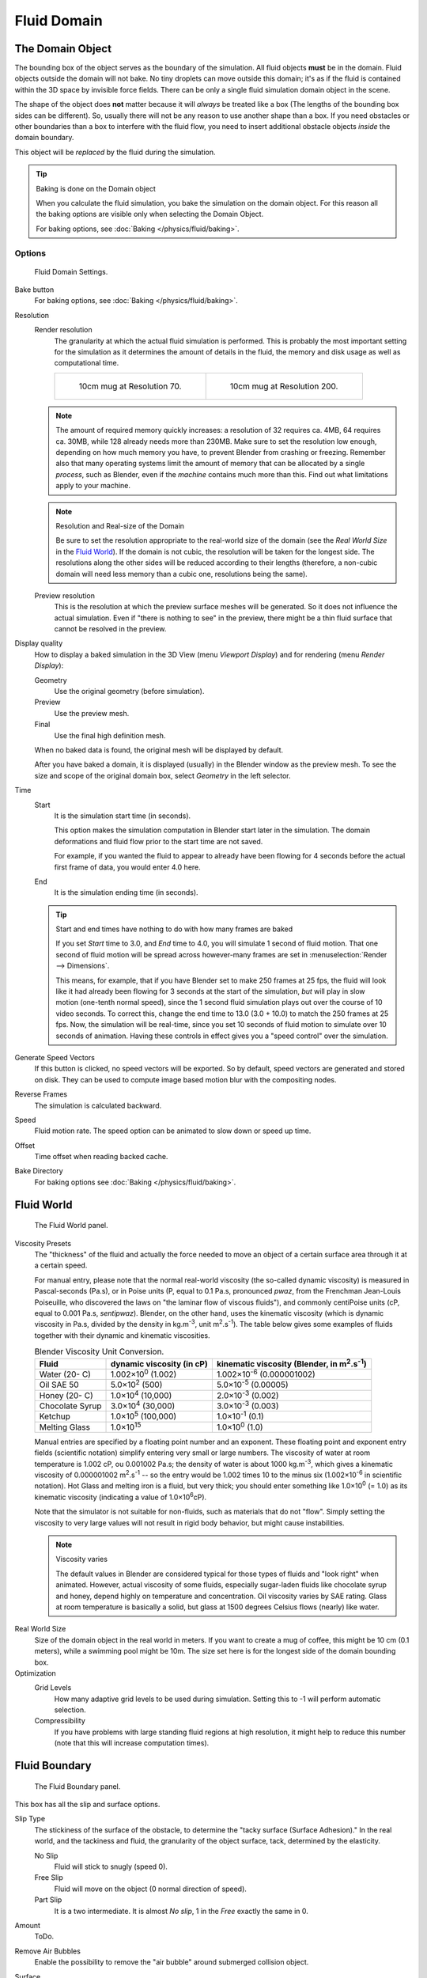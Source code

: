 ..    TODO/Review: {{review|text=todo: review the viscosity table commented text}}.

************
Fluid Domain
************

The Domain Object
=================

The bounding box of the object serves as the boundary of the simulation.
All fluid objects **must** be in the domain. Fluid objects outside the domain will not bake.
No tiny droplets can move outside this domain;
it's as if the fluid is contained within the 3D space by invisible force fields.
There can be only a single fluid simulation domain object in the scene.

The shape of the object does **not** matter because it will *always* be treated like a box
(The lengths of the bounding box sides can be different).
So, usually there will not be any reason to use another shape than a box.
If you need obstacles or other boundaries than a box to interfere with the fluid flow,
you need to insert additional obstacle objects *inside* the domain boundary.

This object will be *replaced* by the fluid during the simulation.


.. tip:: Baking is done on the Domain object

   When you calculate the fluid simulation, you bake the simulation on the domain object.
   For this reason all the baking options are visible only when selecting the Domain Object.

   For baking options, see :doc:`Baking </physics/fluid/baking>`.


Options
-------

.. figure:: /images/physics_fluid_types_domain.jpg

   Fluid Domain Settings.


Bake button
   For baking options, see :doc:`Baking </physics/fluid/baking>`.
Resolution
   Render resolution
      The granularity at which the actual fluid simulation is performed.
      This is probably the most important setting for the simulation as it
      determines the amount of details in the fluid, the memory and disk usage as well as computational time.

      .. list-table::

         * - .. figure:: /images/physics_fluid_types_domain_resolution_low.jpg

                10cm mug at Resolution 70.

           - .. figure:: /images/physics_fluid_types_domain_resolution_high.jpg

                10cm mug at Resolution 200.

   .. note::

      The amount of required memory quickly increases: a resolution of 32 requires ca. 4MB,
      64 requires ca. 30MB, while 128 already needs more than 230MB. Make sure to set the resolution low enough,
      depending on how much memory you have, to prevent Blender from crashing or freezing. Remember also that many
      operating systems limit the amount of memory that can be allocated by a single *process*, such as Blender,
      even if the *machine* contains much more than this. Find out what limitations apply to your machine.

   .. note:: Resolution and Real-size of the Domain

      Be sure to set the resolution appropriate to the real-world size of the domain
      (see the *Real World Size* in the `Fluid World`_).
      If the domain is not cubic, the resolution will be taken for the longest side.
      The resolutions along the other sides will be reduced according to their lengths
      (therefore, a non-cubic domain will need less memory than a cubic one, resolutions being the same).

   Preview resolution
      This is the resolution at which the preview surface meshes will be generated.
      So it does not influence the actual simulation.
      Even if "there is nothing to see" in the preview,
      there might be a thin fluid surface that cannot be resolved in the preview.

Display quality
   How to display a baked simulation in the 3D View (menu *Viewport Display*)
   and for rendering (menu *Render Display*):

   Geometry
      Use the original geometry (before simulation).
   Preview
      Use the preview mesh.
   Final
      Use the final high definition mesh.

   When no baked data is found, the original mesh will be displayed by default.

   After you have baked a domain, it is displayed (usually) in the Blender window as the preview mesh.
   To see the size and scope of the original domain box, select *Geometry* in the left selector.

Time
   Start
      It is the simulation start time (in seconds).

      This option makes the simulation computation in Blender start later in the simulation.
      The domain deformations and fluid flow prior to the start time are not saved.

      For example, if you wanted the fluid to appear to already have been flowing
      for 4 seconds before the actual first frame of data, you would enter 4.0 here.
   End
      It is the simulation ending time (in seconds).

   .. tip:: Start and end times have nothing to do with how many frames are baked

      If you set *Start* time to 3.0, and *End* time to 4.0, you will simulate 1 second of fluid motion.
      That one second of fluid motion will be spread across however-many frames are set in
      :menuselection:`Render --> Dimensions`.

      This means, for example, that if you have Blender set to make 250 frames at 25 fps, the fluid
      will look like it had already been flowing for 3 seconds at the start of the simulation,
      *but* will play in slow motion (one-tenth normal speed),
      since the 1 second fluid simulation plays out over the course of 10 video seconds.
      To correct this, change the end time to 13.0 (3.0 + 10.0) to match the 250 frames at 25 fps.
      Now, the simulation will be real-time,
      since you set 10 seconds of fluid motion to simulate over 10 seconds of animation.
      Having these controls in effect gives you a "speed control" over the simulation.

Generate Speed Vectors
   If this button is clicked, no speed vectors will be exported.
   So by default, speed vectors are generated and stored on disk.
   They can be used to compute image based motion blur with the compositing nodes.
Reverse Frames
   The simulation is calculated backward.
Speed
   Fluid motion rate. The speed option can be animated to slow down or speed up time.
Offset
   Time offset when reading backed cache.
Bake Directory
   For baking options see :doc:`Baking </physics/fluid/baking>`.


Fluid World
===========

.. figure:: /images/physics_fluid_types_domain_world.jpg

   The Fluid World panel.


Viscosity Presets
   The "thickness" of the fluid and actually the force needed to move an object of a certain surface area through it
   at a certain speed.

   For manual entry, please note that the normal real-world viscosity (the so-called dynamic viscosity)
   is measured in Pascal-seconds (Pa.s), or in Poise units (P, equal to 0.1 Pa.s, pronounced *pwaz*,
   from the Frenchman Jean-Louis Poiseuille, who discovered the laws on "the laminar flow of viscous fluids"),
   and commonly centiPoise units (cP, equal to 0.001 Pa.s, *sentipwaz*).
   Blender, on the other hand, uses the kinematic viscosity
   (which is dynamic viscosity in Pa.s, divided by the density in kg.m\ :sup:`-3`\, unit m\ :sup:`2`\.s\ :sup:`-1`\).
   The table below gives some examples of fluids together with their dynamic and kinematic viscosities.

   .. list-table::
      Blender Viscosity Unit Conversion.
      :header-rows: 1

      * - Fluid
        - dynamic viscosity (in cP)
        - kinematic viscosity (Blender, in m\ :sup:`2`\.s\ :sup:`-1`\)
      * - Water (20- C)
        - 1.002×10\ :sup:`0` (1.002)
        - 1.002×10\ :sup:`-6` (0.000001002)
      * - Oil SAE 50
        - 5.0×10\ :sup:`2` (500)
        - 5.0×10\ :sup:`-5` (0.00005)
      * - Honey (20- C)
        - 1.0×10\ :sup:`4` (10,000)
        - 2.0×10\ :sup:`-3` (0.002)
      * - Chocolate Syrup
        - 3.0×10\ :sup:`4` (30,000)
        - 3.0×10\ :sup:`-3` (0.003)
      * - Ketchup
        - 1.0×10\ :sup:`5` (100,000)
        - 1.0×10\ :sup:`-1` (0.1)
      * - Melting Glass
        - 1.0×10\ :sup:`15`
        - 1.0×10\ :sup:`0` (1.0)


   Manual entries are specified by a floating point number and an exponent.
   These floating point and exponent entry fields (scientific notation)
   simplify entering very small or large numbers. The viscosity of water at room temperature is 1.002 cP,
   ou 0.001002 Pa.s; the density of water is about 1000 kg.m\ :sup:`-3`\, which gives a kinematic viscosity of
   0.000001002 m\ :sup:`2`\.s\ :sup:`-1` -- so the entry would be 1.002 times 10 to the minus six
   (1.002×10\ :sup:`-6` in scientific notation). Hot Glass and melting iron is a fluid, but very thick;
   you should enter something like 1.0×10\ :sup:`0` (= 1.0) as its kinematic viscosity
   (indicating a value of 1.0×10\ :sup:`6`\ cP).

   Note that the simulator is not suitable for non-fluids, such as materials that do not "flow".
   Simply setting the viscosity to very large values will not result in rigid body behavior,
   but might cause instabilities.

   .. note:: Viscosity varies

      The default values in Blender are considered typical for those types of fluids and "look right" when animated.
      However, actual viscosity of some fluids,
      especially sugar-laden fluids like chocolate syrup and honey, depend highly on temperature and concentration.
      Oil viscosity varies by SAE rating.
      Glass at room temperature is basically a solid, but glass at 1500 degrees Celsius flows (nearly) like water.

..
   There's still some things that are not correct in this table, I think.
   Let me put as clear as I can:
   *The dynamic viscosity international unit is the Pascal-seconds (Pa.s).
   There are also Poise (P = 0.1 Pa.s), and centiPoise (cP = 0.001 Pa.s).
   *The kinematic viscosity international unit is in m^2.s^-1.
   *The density international unit is in kg.m^-3.
   Which implies that a Pascal corresponds to 1 kg.m^-1.s^-2,
   or else you cannot divide Pa.s by kg.m^-3 to obtain m^2.s^-1 !
   ::
   So if I take the kinematics values given bellow,
   and try to get the corresponding dynamic values, I have:
   *water: density: about 1000 (kg.m^-3); kinematic viscosity: 1×10^-6 (m^2.s^-1)
   --> dynamic viscosity is 1000 × 1×10^-6 = 1×10^-3 Pa.s, hence 1 cP.
   --> COHERENT
   *Oil:   density: more or less like water, so about 1000; Kinematic viscosity: 5×10^-5
   --> dynamic viscosity is 1000 × 5×10^-5 = 1×10^-2 Pa.s, hence 50 cP, and not 500 cP
   --> NOT COHERENT, unless Oil SAE 50 is ten times heavier than water!
   *Honey: density: about 1250 (kg.m^-3); kinematic viscosity: 2×10^-3
   --> dynamic viscosity is 1250 × 2×10^-3 = 2.5 Pa.s, hence 2500 cP, and not 1×10^4 cP
   --> NOT COHERENT, unless honey is five times heavier than water!
   *And so on, chocolate syrup density should be of 1×10^4 kg.m^-3 (ten times water density),
   ketchup density should be of 1×10^3 kg.m^-3 (same as water density, coherent I think),
   melting glass density should be of 1×10^12 kg.m^-3 (a thousand million times water density,
   it's more like black hole!)
  ::
   So, either the values in the tables are wrong (one way or the other),
   or the law to pass from dynamic viscosity to kinematic viscosity is just a "trick",
   an approximation, only working with fluids around water viscosity...
  ::
   Do not know, I am not a physicist, but there definitively something wrong here,
   so if someone who knows better about this matter could check and correct it, it would be nice!
   --Mont29, 2009/08


Real World Size
   Size of the domain object in the real world in meters.
   If you want to create a mug of coffee, this might be 10 cm (0.1 meters), while a swimming pool might be 10m.
   The size set here is for the longest side of the domain bounding box.

Optimization
   Grid Levels
      How many adaptive grid levels to be used during simulation.
      Setting this to -1 will perform automatic selection.
   Compressibility
      If you have problems with large standing fluid regions at high resolution,
      it might help to reduce this number (note that this will increase computation times).


Fluid Boundary
==============

.. figure:: /images/physics_fluids_types_domain_boundary_panel.jpg
   :width: 300px

   The Fluid Boundary panel.

This box has all the slip and surface options.

Slip Type
   The stickiness of the surface of the obstacle,
   to determine the "tacky surface (Surface Adhesion)."
   In the real world, and the tackiness and fluid,
   the granularity of the object surface, tack, determined by the elasticity.

   No Slip
      Fluid will stick to snugly (speed 0).
   Free Slip
      Fluid will move on the object (0 normal direction of speed).
   Part Slip
      It is a two intermediate. It is almost *No slip*, 1 in the *Free* exactly the same in 0.
Amount
   ToDo.
Remove Air Bubbles
   Enable the possibility to remove the "air bubble" around submerged collision object.
Surface
   Surface Smoothing
      Amount of smoothing to be applied to the fluid surface.
      1.0 is standard, 0 is off, while larger values increase the amount of smoothing.

   Subdivisions
      Allows the creation of high-res surface meshes directly during the simulation
      (as opposed to doing it afterwards like a Subdivision Surface Modifier).
      A value of 1 means no subdivision, and each increase results in one further subdivision of each fluid voxel.
      The resulting meshes thus quickly become large, and can require large amounts of disk space.
      Be careful in combination with large smoothing values --
      this can lead to long computation times due to the surface mesh generation.


Fluid Particles
===============

.. figure:: /images/physics_fluids_types_domain_particles.png

   The Fluid Particles panel.


Here you can add particles to the fluid simulated, to enhance the visual effect.

Tracer Particles
   Number of tracer particles to be put into the fluid at the beginning of the simulation.
   To display them create another object with the *Particle* fluid type,
   explained below, that uses the same bake directory as the domain.

Generate Particles
   Controls the amount of fluid particles to create (0=off, 1=normal, >1=more).
   To use it, you have to have a surface subdivision value of at least 2.

.. figure:: /images/physics_fluid_types_domain_particals.jpg

   An example of Particles effects.

   Left: Simulated without; Right: With particles and subdivision enabled.

